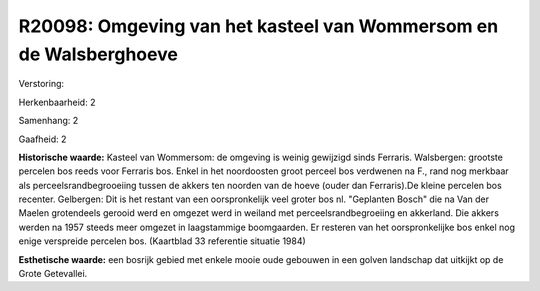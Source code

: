 R20098: Omgeving van het kasteel van Wommersom en de Walsberghoeve
==================================================================

Verstoring:

Herkenbaarheid: 2

Samenhang: 2

Gaafheid: 2

**Historische waarde:**
Kasteel van Wommersom: de omgeving is weinig gewijzigd sinds
Ferraris. Walsbergen: grootste percelen bos reeds voor Ferraris bos.
Enkel in het noordoosten groot perceel bos verdwenen na F., rand nog
merkbaar als perceelsrandbegrooeiing tussen de akkers ten noorden van de
hoeve (ouder dan Ferraris).De kleine percelen bos recenter. Gelbergen:
Dit is het restant van een oorspronkelijk veel groter bos nl. "Geplanten
Bosch" die na Van der Maelen grotendeels gerooid werd en omgezet werd in
weiland met perceelsrandbegroeiing en akkerland. Die akkers werden na
1957 steeds meer omgezet in laagstammige boomgaarden. Er resteren van
het oorspronkelijke bos enkel nog enige verspreide percelen bos.
(Kaartblad 33 referentie situatie 1984)

**Esthetische waarde:**
een bosrijk gebied met enkele mooie oude gebouwen in een golven
landschap dat uitkijkt op de Grote Getevallei.



